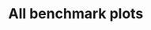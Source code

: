 * All benchmark plots

[[./bench_samplesPerPixel_100_Num Spheres_25.png]]
[[./bench_samplesPerPixel_100_Num Spheres_121.png]]
[[./bench_samplesPerPixel_300_Num Spheres_121.png]]
[[./bench_samplesPerPixel_500_Num Spheres_121.png]]
[[./bench_Width_100_Num Spheres_121.png]]
[[./bench_Width_200_Num Spheres_121.png]]
[[./bench_Width_300_Num Spheres_121.png]]
[[./bench_Width_100_samplesPerPixel_100.png]]
[[./bench_Width_200_samplesPerPixel_100.png]]
[[./bench_Width_300_samplesPerPixel_100.png]]
[[./bench_facet_samplesPerPixel_Width.png]]
[[./bench_facet_Width_samplesPerPixel.png]]
[[./bench_number_of_spheres.png]]
